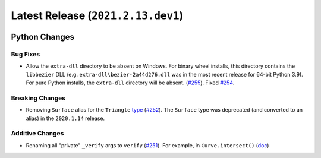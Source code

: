 Latest Release (``2021.2.13.dev1``)
===================================

|pypi| |docs|

Python Changes
--------------

Bug Fixes
~~~~~~~~~

-  Allow the ``extra-dll`` directory to be absent on Windows. For binary wheel
   installs, this directory contains the ``libbezier`` DLL (e.g.
   ``extra-dll\bezier-2a44d276.dll`` was in the most recent release for 64-bit
   Python 3.9). For pure Python installs, the ``extra-dll`` directory will
   be absent.
   (`#255 <https://github.com/dhermes/bezier/pull/255>`__). Fixed
   `#254 <https://github.com/dhermes/bezier/issues/254>`__.

Breaking Changes
~~~~~~~~~~~~~~~~

-  Removing ``Surface`` alias for the ``Triangle``
   `type <https://bezier.readthedocs.io/en/2021.2.13.dev1/python/reference/bezier.triangle.html#bezier.triangle.Triangle>`__
   (`#252 <https://github.com/dhermes/bezier/pull/252>`__). The ``Surface``
   type was deprecated (and converted to an alias) in the ``2020.1.14``
   release.

Additive Changes
~~~~~~~~~~~~~~~~

-  Renaming all "private" ``_verify`` args to ``verify``
   (`#251 <https://github.com/dhermes/bezier/pull/251>`__). For example, in
   ``Curve.intersect()``
   (`doc <https://bezier.readthedocs.io/en/2021.2.13.dev1/python/reference/bezier.curve.html#bezier.curve.Curve.intersect>`__)

.. |pypi| image:: https://img.shields.io/pypi/v/bezier/2021.2.13.dev1.svg
   :target: https://pypi.org/project/bezier/2021.2.13.dev1/
   :alt: PyPI link to release 2021.2.13.dev1
.. |docs| image:: https://readthedocs.org/projects/bezier/badge/?version=2021.2.13.dev1
   :target: https://bezier.readthedocs.io/en/2021.2.13.dev1/
   :alt: Documentation for release 2021.2.13.dev1
